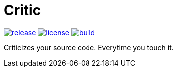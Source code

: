 Critic
======


image:https://img.shields.io/github/release/formwork-io/critic.svg[release,link="https://github.com/formwork-io/critic/releases"]
image:https://img.shields.io/github/license/formwork-io/critic.svg[license,link="http://opensource.org/licenses/MIT"]
image:https://img.shields.io/travis/formwork-io/critic/next.svg[build,link="https://travis-ci.org/formwork-io/critic"]

Criticizes your source code. Everytime you touch it.

